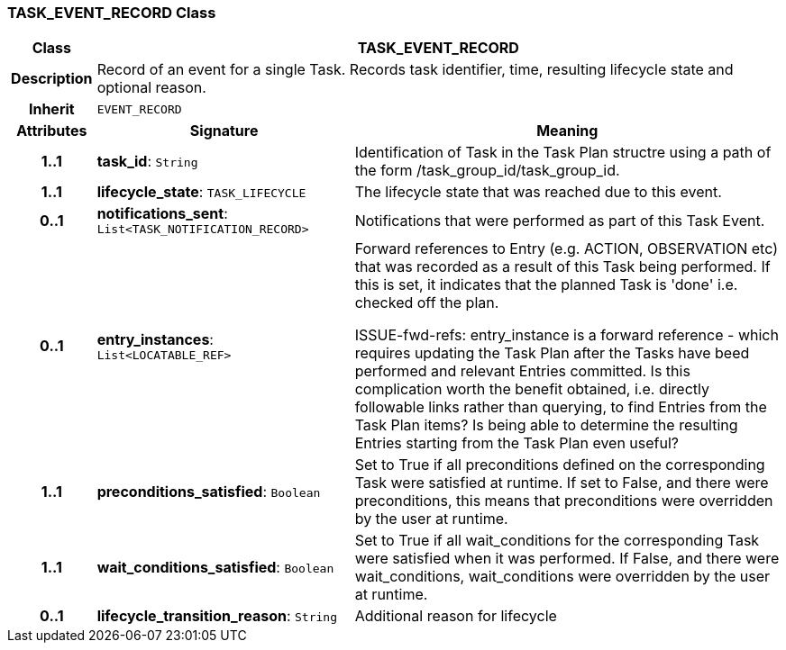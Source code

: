 === TASK_EVENT_RECORD Class

[cols="^1,3,5"]
|===
h|*Class*
2+^h|*TASK_EVENT_RECORD*

h|*Description*
2+a|Record of an event for a single Task. Records task identifier, time, resulting lifecycle state and optional reason.

h|*Inherit*
2+|`EVENT_RECORD`

h|*Attributes*
^h|*Signature*
^h|*Meaning*

h|*1..1*
|*task_id*: `String`
a|Identification of Task in the Task Plan structre using a path of the form /task_group_id/task_group_id.

h|*1..1*
|*lifecycle_state*: `TASK_LIFECYCLE`
a|The lifecycle state that was reached due to this event.

h|*0..1*
|*notifications_sent*: `List<TASK_NOTIFICATION_RECORD>`
a|Notifications that were performed as part of this Task Event.

h|*0..1*
|*entry_instances*: `List<LOCATABLE_REF>`
a|Forward references to Entry (e.g. ACTION, OBSERVATION etc) that was recorded as a result of this Task being performed. If this is set, it indicates that the planned Task is 'done' i.e. checked off the plan.

[.tbd]
ISSUE-fwd-refs: entry_instance is a forward reference - which requires updating the Task Plan after the Tasks have beed performed and relevant Entries committed. Is this complication worth the benefit obtained, i.e. directly followable links rather than querying, to find Entries from the Task Plan items? Is being able to determine the resulting Entries starting from the Task Plan even useful?

h|*1..1*
|*preconditions_satisfied*: `Boolean`
a|Set to True if all preconditions defined on the corresponding Task were satisfied at runtime. If set to False, and there were preconditions, this means that preconditions were overridden by the user at runtime.

h|*1..1*
|*wait_conditions_satisfied*: `Boolean`
a|Set to True if all wait_conditions for the corresponding Task were satisfied when it was performed. If False, and there were wait_conditions, wait_conditions were overridden by the user at runtime.

h|*0..1*
|*lifecycle_transition_reason*: `String`
a|Additional reason for lifecycle
|===
